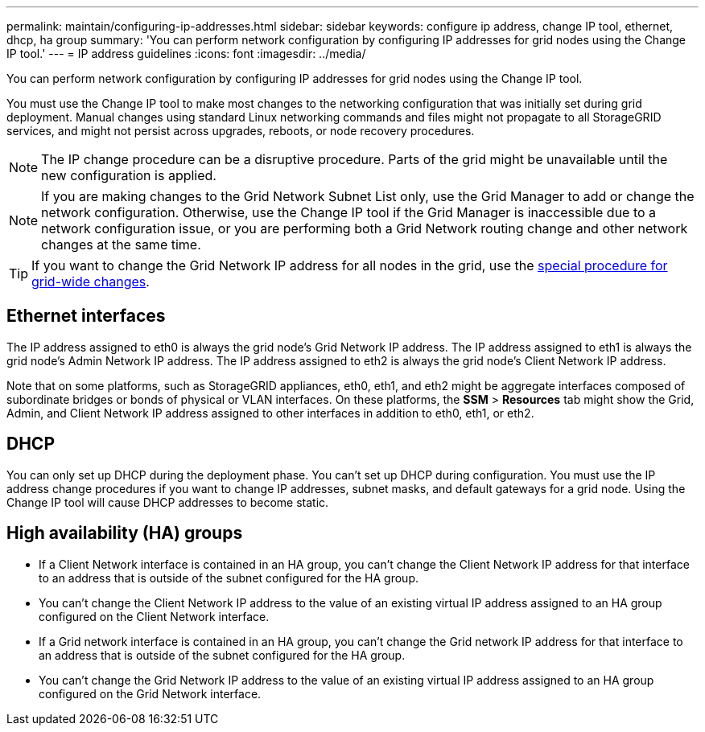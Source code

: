 ---
permalink: maintain/configuring-ip-addresses.html
sidebar: sidebar
keywords: configure ip address, change IP tool, ethernet, dhcp, ha group
summary: 'You can perform network configuration by configuring IP addresses for grid nodes using the Change IP tool.'
---
= IP address guidelines
:icons: font
:imagesdir: ../media/

[.lead]
You can perform network configuration by configuring IP addresses for grid nodes using the Change IP tool.

You must use the Change IP tool to make most changes to the networking configuration that was initially set during grid deployment. Manual changes using standard Linux networking commands and files might not propagate to all StorageGRID services, and might not persist across upgrades, reboots, or node recovery procedures.

NOTE: The IP change procedure can be a disruptive procedure. Parts of the grid might be unavailable until the new configuration is applied.

NOTE: If you are making changes to the Grid Network Subnet List only, use the Grid Manager to add or change the network configuration. Otherwise, use the Change IP tool if the Grid Manager is inaccessible due to a network configuration issue, or you are performing both a Grid Network routing change and other network changes at the same time.

TIP: If you want to change the Grid Network IP address for all nodes in the grid, use the link:changing-ip-addresses-and-mtu-values-for-all-nodes-in-grid.html[special procedure for grid-wide changes].

== Ethernet interfaces

The IP address assigned to eth0 is always the grid node's Grid Network IP address. The IP address assigned to eth1 is always the grid node's Admin Network IP address. The IP address assigned to eth2 is always the grid node's Client Network IP address.

Note that on some platforms, such as StorageGRID appliances, eth0, eth1, and eth2 might be aggregate interfaces composed of subordinate bridges or bonds of physical or VLAN interfaces. On these platforms, the *SSM* > *Resources* tab might show the Grid, Admin, and Client Network IP address assigned to other interfaces in addition to eth0, eth1, or eth2.

== DHCP

You can only set up DHCP during the deployment phase. You can't set up DHCP during configuration. You must use the IP address change procedures if you want to change IP addresses, subnet masks, and default gateways for a grid node. Using the Change IP tool will cause DHCP addresses to become static.

== High availability (HA) groups

* If a Client Network interface is contained in an HA group, you can't change the Client Network IP address for that interface to an address that is outside of the subnet configured for the HA group.
* You can't change the Client Network IP address to the value of an existing virtual IP address assigned to an HA group configured on the Client Network interface.
* If a Grid network interface is contained in an HA group, you can't change the Grid network IP address for that interface to an address that is outside of the subnet configured for the HA group.
* You can't change the Grid Network IP address to the value of an existing virtual IP address assigned to an HA group configured on the Grid Network interface.
